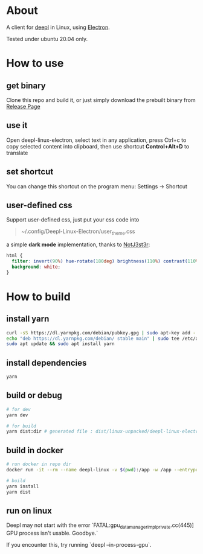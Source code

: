 * About
  A client for [[https://www.deepl.com/translator][deepl]] in Linux, using [[https://www.electronjs.org/][Electron]].

  Tested under ubuntu 20.04 only.

  [[./demo.png]]

* How to use

** get binary
  Clone this repo and build it, or just simply download the prebuilt binary from [[https://github.com/kumakichi/Deepl-linux-electron/releases][Release Page]]

** use it
  Open deepl-linux-electron, select text in any application, press Ctrl+c to copy selected content into clipboard, then use shortcut *Control+Alt+D* to translate

** set shortcut
  You can change this shortcut on the program menu: Settings -> Shortcut

** user-defined css
  Support user-defined css, just put your css code into
  #+begin_quote
  ~/.config/Deepl-Linux-Electron/user_theme.css
  #+end_quote

  a simple *dark mode* implementation, thanks to [[https://userstyles.world/user/NotJ3st3r][NotJ3st3r]]:
  #+begin_src css
    html {
      filter: invert(90%) hue-rotate(180deg) brightness(110%) contrast(110%);
      background: white;
    }
  #+end_src

* How to build

** install yarn

   #+BEGIN_SRC sh
     curl -sS https://dl.yarnpkg.com/debian/pubkey.gpg | sudo apt-key add -
     echo "deb https://dl.yarnpkg.com/debian/ stable main" | sudo tee /etc/apt/sources.list.d/yarn.list
     sudo apt update && sudo apt install yarn
   #+END_SRC

** install dependencies

   #+BEGIN_SRC sh
     yarn
   #+END_SRC

** build or debug

   #+BEGIN_SRC sh
     # for dev
     yarn dev

     # for build
     yarn dist:dir # generated file : dist/linux-unpacked/deepl-linux-electron
   #+END_SRC

** build in docker
   #+BEGIN_SRC sh
     # run docker in repo dir
     docker run -it --rm --name deepl-linux -v $(pwd):/app -w /app --entrypoint /bin/bash node:18

     # build
     yarn install
     yarn dist
   #+END_SRC

** run on linux
  Deepl may not start with the error `FATAL:gpu_data_manager_impl_private.cc(445)] GPU process isn't usable. Goodbye.`

  If you encounter this, try running `deepl --in-process-gpu`.

